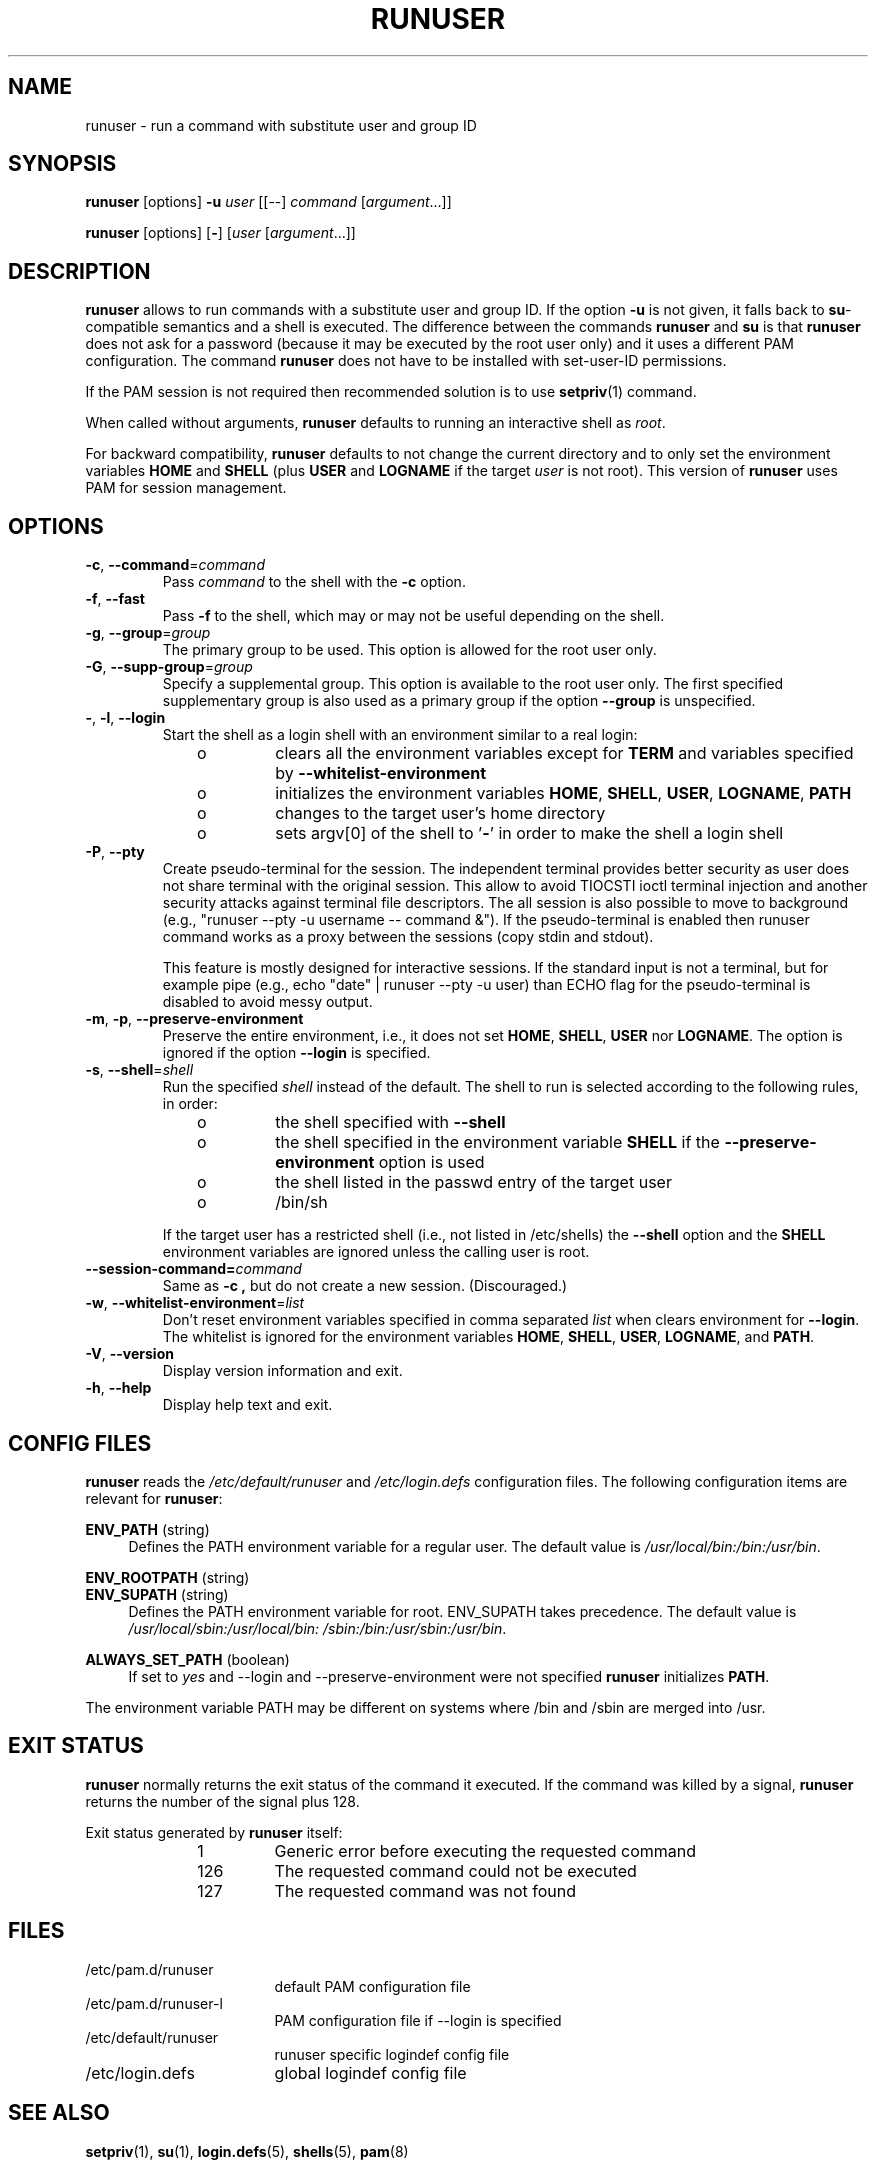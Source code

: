 .TH RUNUSER 1 "July 2014" "util-linux" "User Commands"
.SH NAME
runuser \- run a command with substitute user and group ID
.SH SYNOPSIS
.BR runuser " [options] " \-u
.I user
.RI "[[\-\-] " command " ["argument "...]]"
.LP
.BR runuser " [options] [" \- ]
.RI [ user " [" argument "...]]"
.SH DESCRIPTION
.B runuser
allows to run commands with a substitute user and group ID.
If the option \fB\-u\fR is not given, it falls back to
.BR su -compatible
semantics and a shell is executed.
The difference between the commands
.B runuser
and
.B su
is that
.B runuser
does not ask for a password (because it may be executed by the root user only) and
it uses a different PAM configuration.
The command
.B runuser
does not have to be installed with set-user-ID permissions.
.PP
If the PAM session is not required then recommended solution is to use
.BR setpriv (1)
command.
.PP
When called without arguments,
.B runuser
defaults to running an interactive shell as
.IR root .
.PP
For backward compatibility,
.B runuser
defaults to not change the current directory and to only set the
environment variables
.B HOME
and
.B SHELL
(plus
.B USER
and
.B LOGNAME
if the target
.I user
is not root).
This version of
.B runuser
uses PAM for session management.
.SH OPTIONS
.TP
.BR \-c , " \-\-command" = \fIcommand
Pass
.I command
to the shell with the
.B \-c
option.
.TP
.BR \-f , " \-\-fast"
Pass
.B \-f
to the shell, which may or may not be useful depending on the
shell.
.TP
.BR \-g , " \-\-group" = \fIgroup
The primary group to be used.  This option is allowed for the root user only.
.TP
.BR \-G , " \-\-supp\-group" = \fIgroup
Specify a supplemental group.  This option is available to the root user only.  The first specified
supplementary group is also used as a primary group if the option \fB\-\-group\fR is unspecified.
.TP
.BR \- , " \-l" , " \-\-login"
Start the shell as a login shell with an environment similar to a real
login:
.RS 10
.TP
o
clears all the environment variables except for
.B TERM
and variables specified by \fB\-\-whitelist\-environment\fR
.TP
o
initializes the environment variables
.BR HOME ,
.BR SHELL ,
.BR USER ,
.BR LOGNAME ,
.B PATH
.TP
o
changes to the target user's home directory
.TP
o
sets argv[0] of the shell to
.RB ' \- '
in order to make the shell a login shell
.RE
.TP
.BR \-P , " \-\-pty"
Create pseudo-terminal for the session. The independent terminal provides
better security as user does not share terminal with the original
session.  This allow to avoid TIOCSTI ioctl terminal injection and another
security attacks against terminal file descriptors. The all session is also
possible to move to background (e.g., "runuser \-\-pty \-u username \-\- command &").
If the pseudo-terminal is enabled then runuser command works
as a proxy between the sessions (copy stdin and stdout).
.sp
This feature is mostly designed for interactive sessions. If the standard input
is not a terminal, but for example pipe (e.g., echo "date" | runuser \-\-pty \-u user)
than ECHO flag for the pseudo-terminal is disabled to avoid messy output.
.TP
.BR \-m , " \-p" , " \-\-preserve\-environment"
Preserve the entire environment, i.e., it does not set
.BR HOME ,
.BR SHELL ,
.B USER
nor
.BR LOGNAME .
The option is ignored if the option \fB\-\-login\fR is specified.
.TP
.BR \-s , " \-\-shell" = \fIshell
Run the specified \fIshell\fR instead of the default.  The shell to run is
selected according to the following rules, in order:
.RS 10
.TP
o
the shell specified with
.B \-\-shell
.TP
o
the shell specified in the environment variable
.B SHELL
if the
.B \-\-preserve\-environment
option is used
.TP
o
the shell listed in the passwd entry of the target user
.TP
o
/bin/sh
.RE
.IP
If the target user has a restricted shell (i.e., not listed in
/etc/shells) the
.B \-\-shell
option and the
.B SHELL
environment variables are ignored unless the calling user is root.
.TP
.BI \-\-session\-command= command
Same as
.B \-c ,
but do not create a new session.  (Discouraged.)
.TP
.BR \-w , " \-\-whitelist\-environment" = \fIlist
Don't reset environment variables specified in comma separated \fIlist\fR when clears
environment for \fB\-\-login\fR. The whitelist is ignored for the environment variables
.BR HOME ,
.BR SHELL ,
.BR USER ,
.BR LOGNAME ", and"
.BR PATH "."
.TP
.BR \-V , " \-\-version"
Display version information and exit.
.TP
.BR \-h , " \-\-help"
Display help text and exit.
.SH CONFIG FILES
.B runuser
reads the
.I /etc/default/runuser
and
.I /etc/login.defs
configuration files.  The following configuration items are relevant
for
.BR runuser :
.PP
.B ENV_PATH
(string)
.RS 4
Defines the PATH environment variable for a regular user.  The
default value is
.IR /usr/local/bin:\:/bin:\:/usr/bin .
.RE
.PP
.B ENV_ROOTPATH
(string)
.br
.B ENV_SUPATH
(string)
.RS 4
Defines the PATH environment variable for root.  ENV_SUPATH takes precedence.  The default value is
.IR /usr/local/sbin:\:/usr/local/bin:\:/sbin:\:/bin:\:/usr/sbin:\:/usr/bin .
.RE
.PP
.B ALWAYS_SET_PATH
(boolean)
.RS 4
If set to
.I yes
and \-\-login and \-\-preserve\-environment were not specified
.B runuser
initializes
.BR PATH .
.RE
.sp
The environment variable PATH may be different on systems where /bin and /sbin
are merged into /usr.
.SH EXIT STATUS
.B runuser
normally returns the exit status of the command it executed.  If the
command was killed by a signal,
.B runuser
returns the number of the signal plus 128.
.PP
Exit status generated by
.B runuser
itself:
.RS 10
.TP
1
Generic error before executing the requested command
.TP
126
The requested command could not be executed
.TP
127
The requested command was not found
.RE
.SH FILES
.PD 0
.TP 17
/etc/pam.d/runuser
default PAM configuration file
.TP
/etc/pam.d/runuser-l
PAM configuration file if \-\-login is specified
.TP
/etc/default/runuser
runuser specific logindef config file
.TP
/etc/login.defs
global logindef config file
.PD 1
.SH "SEE ALSO"
.BR setpriv (1),
.BR su (1),
.BR login.defs (5),
.BR shells (5),
.BR pam (8)
.SH HISTORY
This \fB runuser\fR command was
derived from coreutils' \fBsu\fR, which was based on an implementation by
David MacKenzie, and the Fedora \fBrunuser\fR command by Dan Walsh.
.SH AVAILABILITY
The runuser command is part of the util-linux package and is
available from
.UR https://\:www.kernel.org\:/pub\:/linux\:/utils\:/util-linux/
Linux Kernel Archive
.UE .
